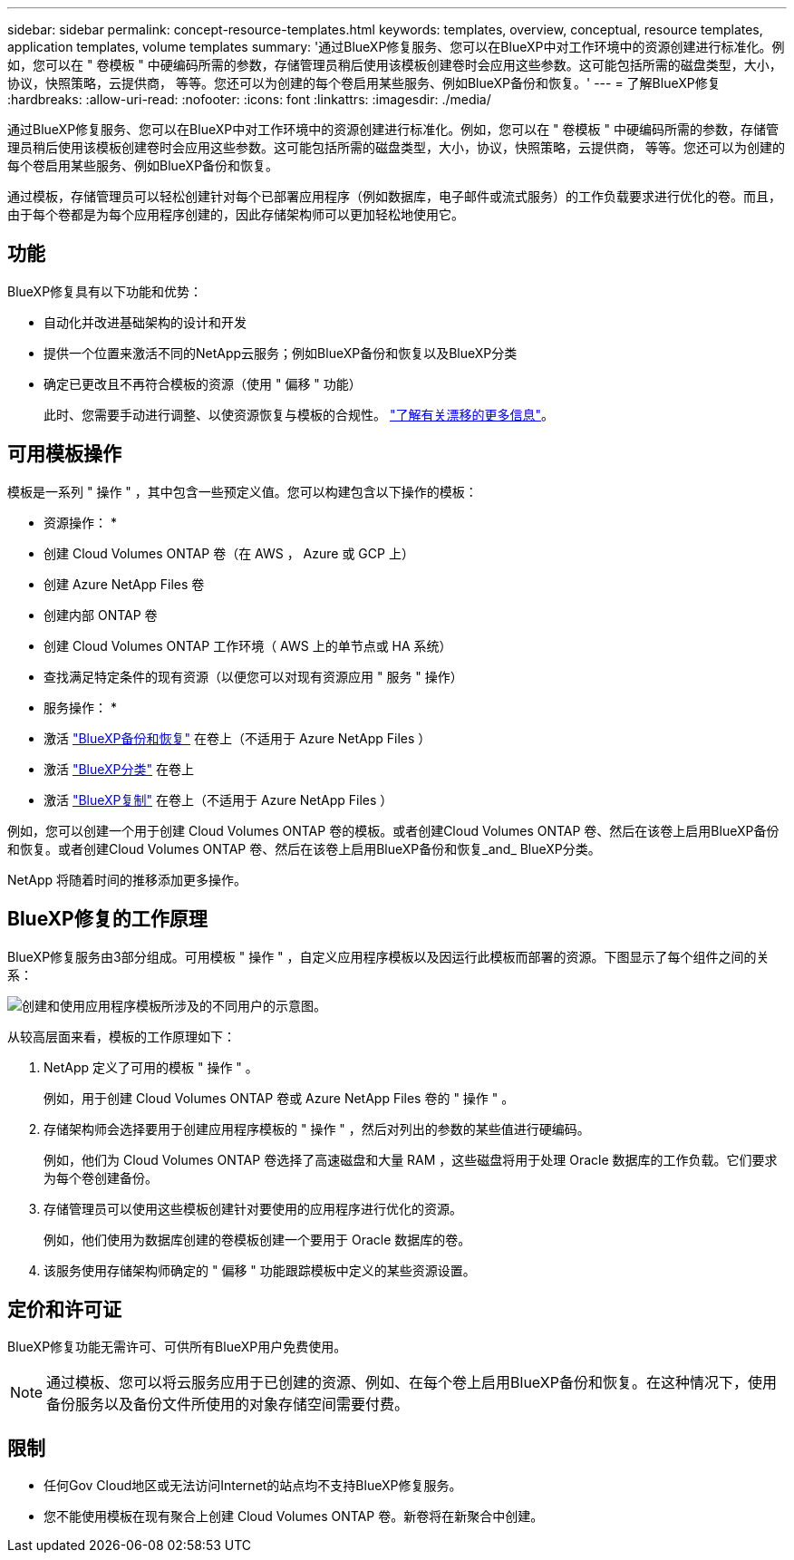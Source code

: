 ---
sidebar: sidebar 
permalink: concept-resource-templates.html 
keywords: templates, overview, conceptual, resource templates, application templates, volume templates 
summary: '通过BlueXP修复服务、您可以在BlueXP中对工作环境中的资源创建进行标准化。例如，您可以在 " 卷模板 " 中硬编码所需的参数，存储管理员稍后使用该模板创建卷时会应用这些参数。这可能包括所需的磁盘类型，大小，协议，快照策略，云提供商， 等等。您还可以为创建的每个卷启用某些服务、例如BlueXP备份和恢复。' 
---
= 了解BlueXP修复
:hardbreaks:
:allow-uri-read: 
:nofooter: 
:icons: font
:linkattrs: 
:imagesdir: ./media/


[role="lead"]
通过BlueXP修复服务、您可以在BlueXP中对工作环境中的资源创建进行标准化。例如，您可以在 " 卷模板 " 中硬编码所需的参数，存储管理员稍后使用该模板创建卷时会应用这些参数。这可能包括所需的磁盘类型，大小，协议，快照策略，云提供商， 等等。您还可以为创建的每个卷启用某些服务、例如BlueXP备份和恢复。

通过模板，存储管理员可以轻松创建针对每个已部署应用程序（例如数据库，电子邮件或流式服务）的工作负载要求进行优化的卷。而且，由于每个卷都是为每个应用程序创建的，因此存储架构师可以更加轻松地使用它。



== 功能

BlueXP修复具有以下功能和优势：

* 自动化并改进基础架构的设计和开发
* 提供一个位置来激活不同的NetApp云服务；例如BlueXP备份和恢复以及BlueXP分类
* 确定已更改且不再符合模板的资源（使用 " 偏移 " 功能）
+
此时、您需要手动进行调整、以使资源恢复与模板的合规性。 link:task-check-template-compliance.html["了解有关漂移的更多信息"]。





== 可用模板操作

模板是一系列 " 操作 " ，其中包含一些预定义值。您可以构建包含以下操作的模板：

* 资源操作： *

* 创建 Cloud Volumes ONTAP 卷（在 AWS ， Azure 或 GCP 上）
* 创建 Azure NetApp Files 卷
* 创建内部 ONTAP 卷
* 创建 Cloud Volumes ONTAP 工作环境（ AWS 上的单节点或 HA 系统）
* 查找满足特定条件的现有资源（以便您可以对现有资源应用 " 服务 " 操作）


* 服务操作： *

* 激活 https://docs.netapp.com/us-en/bluexp-backup-recovery/concept-ontap-backup-to-cloud.html["BlueXP备份和恢复"^] 在卷上（不适用于 Azure NetApp Files ）
* 激活 https://docs.netapp.com/us-en/bluexp-classification/concept-cloud-compliance.html["BlueXP分类"^] 在卷上
* 激活 https://docs.netapp.com/us-en/bluexp-replication/concept-replication.html["BlueXP复制"^] 在卷上（不适用于 Azure NetApp Files ）


例如，您可以创建一个用于创建 Cloud Volumes ONTAP 卷的模板。或者创建Cloud Volumes ONTAP 卷、然后在该卷上启用BlueXP备份和恢复。或者创建Cloud Volumes ONTAP 卷、然后在该卷上启用BlueXP备份和恢复_and_ BlueXP分类。

NetApp 将随着时间的推移添加更多操作。



== BlueXP修复的工作原理

BlueXP修复服务由3部分组成。可用模板 " 操作 " ，自定义应用程序模板以及因运行此模板而部署的资源。下图显示了每个组件之间的关系：

image:diagram_template_flow1.png["创建和使用应用程序模板所涉及的不同用户的示意图。"]

从较高层面来看，模板的工作原理如下：

. NetApp 定义了可用的模板 " 操作 " 。
+
例如，用于创建 Cloud Volumes ONTAP 卷或 Azure NetApp Files 卷的 " 操作 " 。

. 存储架构师会选择要用于创建应用程序模板的 " 操作 " ，然后对列出的参数的某些值进行硬编码。
+
例如，他们为 Cloud Volumes ONTAP 卷选择了高速磁盘和大量 RAM ，这些磁盘将用于处理 Oracle 数据库的工作负载。它们要求为每个卷创建备份。

. 存储管理员可以使用这些模板创建针对要使用的应用程序进行优化的资源。
+
例如，他们使用为数据库创建的卷模板创建一个要用于 Oracle 数据库的卷。

. 该服务使用存储架构师确定的 " 偏移 " 功能跟踪模板中定义的某些资源设置。




== 定价和许可证

BlueXP修复功能无需许可、可供所有BlueXP用户免费使用。


NOTE: 通过模板、您可以将云服务应用于已创建的资源、例如、在每个卷上启用BlueXP备份和恢复。在这种情况下，使用备份服务以及备份文件所使用的对象存储空间需要付费。



== 限制

* 任何Gov Cloud地区或无法访问Internet的站点均不支持BlueXP修复服务。
* 您不能使用模板在现有聚合上创建 Cloud Volumes ONTAP 卷。新卷将在新聚合中创建。

